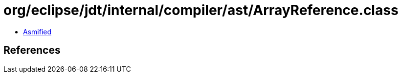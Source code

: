 = org/eclipse/jdt/internal/compiler/ast/ArrayReference.class

 - link:ArrayReference-asmified.java[Asmified]

== References

